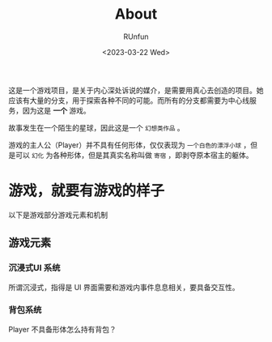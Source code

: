 #+TITLE: About
#+AUTHOR: RUnfun
#+DATE: <2023-03-22 Wed>
#+TAGS: unknown

这是一个游戏项目，是关于内心深处诉说的媒介，是需要用真心去创造的项目。她应该有大量的分支，用于探索各种不同的可能。而所有的分支都需要为中心线服务，因为这是 *一个* 游戏。

故事发生在一个陌生的星球，因此这是一个 =幻想类作品= 。

游戏的主人公（Player）并不具有任何形体，仅仅表现为 =一个白色的漂浮小球= ，但是可以 =幻化= 为各种形体，但是其真实名称叫做 =寄宿= ，即剥夺原本宿主的躯体。



* 游戏，就要有游戏的样子
以下是游戏部分游戏元素和机制

** 游戏元素
*** *沉浸式UI* 系统
所谓沉浸式，指得是 UI 界面需要和游戏内事件息息相关，要具备交互性。

*** 背包系统
Player 不具备形体怎么持有背包？
